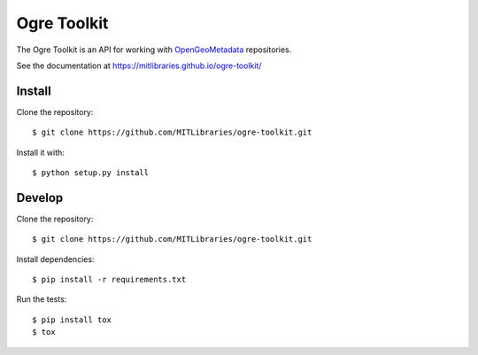 Ogre Toolkit
============

The Ogre Toolkit is an API for working with `OpenGeoMetadata <https://github.com/OpenGeoMetadata>`_ repositories.

See the documentation at https://mitlibraries.github.io/ogre-toolkit/


Install
-------

Clone the repository::

    $ git clone https://github.com/MITLibraries/ogre-toolkit.git

Install it with::

    $ python setup.py install


Develop
-------

Clone the repository::

    $ git clone https://github.com/MITLibraries/ogre-toolkit.git

Install dependencies::

    $ pip install -r requirements.txt

Run the tests::

    $ pip install tox
    $ tox
